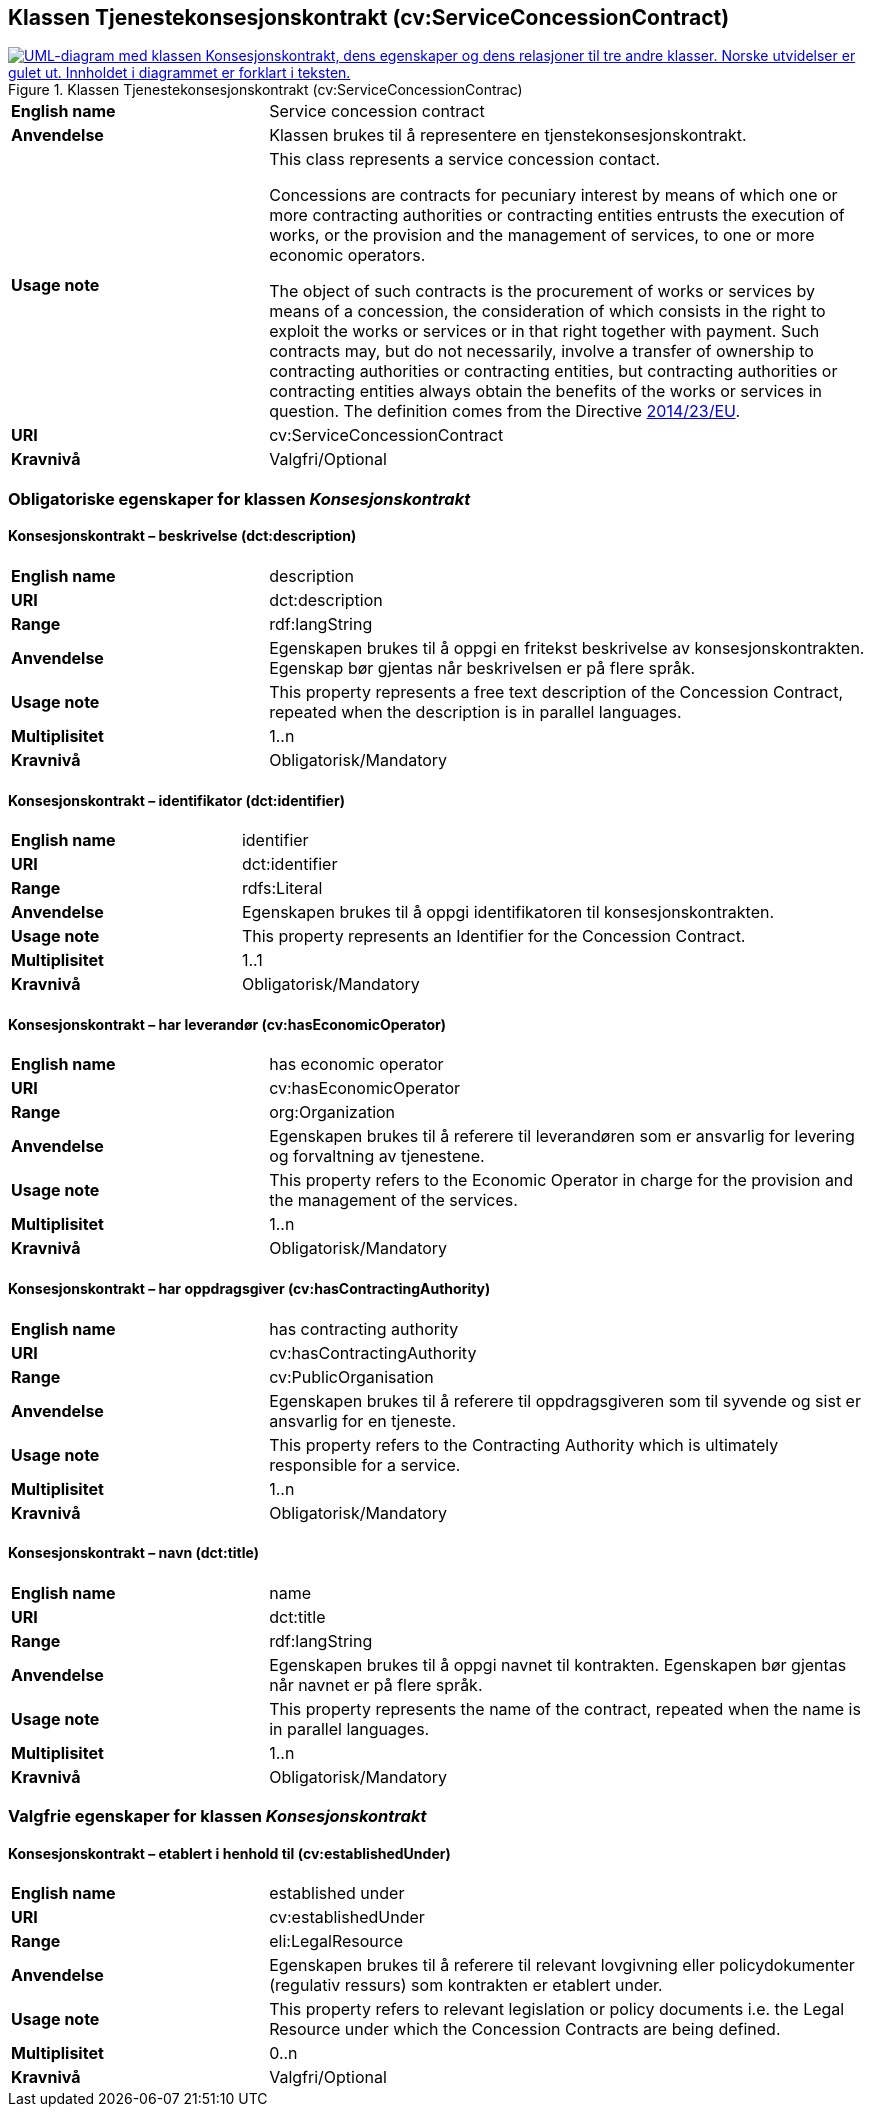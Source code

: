 == Klassen Tjenestekonsesjonskontrakt (cv:ServiceConcessionContract) [[Tjenestekonsesjonskontrakt]]

[[img-KlassenKonsesjonskontrakt]]
.Klassen Tjenestekonsesjonskontrakt (cv:ServiceConcessionContrac)
[link=images/KlassenTjenestekonsesjonskontrakt.png]
image::images/KlassenTjenestekonsesjonskontrakt.png[alt="UML-diagram med klassen Konsesjonskontrakt, dens egenskaper og dens relasjoner til tre andre klasser. Norske utvidelser er gulet ut. Innholdet i diagrammet er forklart i teksten."]

[cols="30s,70d"]
|===
|English name|  Service concession contract
|Anvendelse| Klassen brukes til å representere en tjenstekonsesjonskontrakt.
|Usage note|This class represents a service concession contact.

Concessions are contracts for pecuniary interest by means of which one or more contracting authorities or contracting entities entrusts the execution of works, or the provision and the management of services, to one or more economic operators.

The object of such contracts is the procurement of works or services by means of a concession, the consideration of which consists in the right to exploit the works or services or in that right together with payment. Such contracts may, but do not necessarily, involve a transfer of ownership to contracting authorities or contracting entities, but contracting authorities or contracting entities always obtain the benefits of the works or services in question. The definition comes from the Directive https://eur-lex.europa.eu/legal-content/EN/TXT/HTML/?uri=CELEX:32014L0023&from=EN[2014/23/EU].
|URI| cv:ServiceConcessionContract
|Kravnivå| Valgfri/Optional
|===

=== Obligatoriske egenskaper for klassen _Konsesjonskontrakt_ [[Konsesjonskontrakt-obligatoriske-egenskaper]]

==== Konsesjonskontrakt – beskrivelse (dct:description) [[Konsesjonskontrakt-beskrivelse]]

[cols="30s,70d"]
|===
|English name|description
|URI|dct:description
|Range|rdf:langString
|Anvendelse|Egenskapen brukes til å oppgi en fritekst beskrivelse av konsesjonskontrakten. Egenskap bør gjentas når beskrivelsen er på flere språk.
|Usage note|This property represents a free text description of the Concession Contract, repeated when the description is in parallel languages.
|Multiplisitet|1..n
|Kravnivå|Obligatorisk/Mandatory
|===

==== Konsesjonskontrakt – identifikator (dct:identifier) [[Konsesjonskontrakt-identifikator]]

[cols="30s,70d"]
|===
|English name|identifier
|URI|dct:identifier
|Range|rdfs:Literal
|Anvendelse|Egenskapen brukes til å oppgi identifikatoren til konsesjonskontrakten.
|Usage note|This property represents an Identifier for the Concession Contract.
|Multiplisitet|1..1
|Kravnivå|Obligatorisk/Mandatory
|===

==== Konsesjonskontrakt – har leverandør (cv:hasEconomicOperator) [[Konsesjonskontrakt-harLeverandør]]

[cols="30s,70d"]
|===
|English name|has economic operator
|URI|cv:hasEconomicOperator
|Range|org:Organization
|Anvendelse|Egenskapen brukes til å referere til leverandøren som er ansvarlig for levering og forvaltning av tjenestene.
|Usage note|This property refers to the Economic Operator in charge for the provision and the management of the services.
|Multiplisitet|1..n
|Kravnivå|Obligatorisk/Mandatory
|===

==== Konsesjonskontrakt – har oppdragsgiver (cv:hasContractingAuthority) [[Konsesjonskontrakt-harOppdragsgiver]]

[cols="30s,70d"]
|===
|English name|has contracting authority
|URI|cv:hasContractingAuthority
|Range|cv:PublicOrganisation
|Anvendelse|Egenskapen brukes til å referere til oppdragsgiveren som til syvende og sist er ansvarlig for en tjeneste.
|Usage note|This property refers to the Contracting Authority which is ultimately responsible for a service.
|Multiplisitet|1..n
|Kravnivå|Obligatorisk/Mandatory
|===

==== Konsesjonskontrakt – navn (dct:title) [[Konsesjonskontrakt-navn]]

[cols="30s,70d"]
|===
|English name|name
|URI|dct:title
|Range|rdf:langString
|Anvendelse|Egenskapen brukes til å oppgi navnet til kontrakten. Egenskapen bør gjentas når navnet er på flere språk.
|Usage note|This property represents the name of the contract, repeated when the name is in parallel languages.
|Multiplisitet|1..n
|Kravnivå|Obligatorisk/Mandatory
|===

=== Valgfrie egenskaper for klassen _Konsesjonskontrakt_ [[Konsesjonskontrakt-valgfrie-egenskaper]]

==== Konsesjonskontrakt – etablert i henhold til (cv:establishedUnder) [[Konsesjonskontrakt-erEtablertIHT]]

[cols="30s,70d"]
|===
|English name|established under
|URI|cv:establishedUnder
|Range|eli:LegalResource
|Anvendelse| Egenskapen brukes til å referere til relevant lovgivning eller policydokumenter (regulativ ressurs) som kontrakten er etablert under.
|Usage note|This property refers to relevant legislation or policy documents i.e. the Legal Resource under which the Concession Contracts are being defined.
|Multiplisitet|0..n
|Kravnivå|Valgfri/Optional
|===
